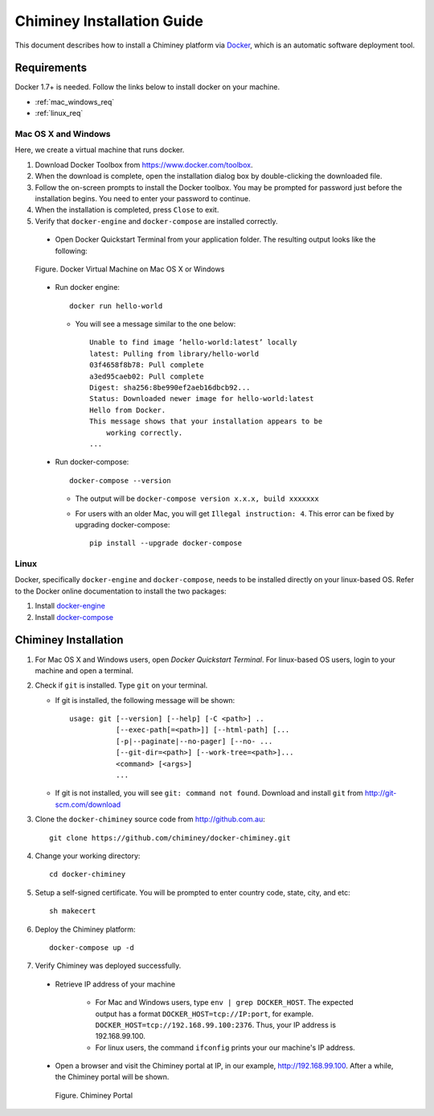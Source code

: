 .. _installation_guide:

Chiminey Installation Guide
===========================


This document describes how to install a Chiminey platform via `Docker <https://www.docker.com>`_, which is an automatic software deployment tool.


Requirements
------------

Docker 1.7+ is needed. Follow the links below to install docker on your machine.

-  :ref:`mac_windows_req`

-  :ref:`linux_req`

.. _mac_windows_req:

Mac OS X and Windows
~~~~~~~~~~~~~~~~~~~~

Here, we create a virtual machine that runs docker.

1. Download Docker Toolbox from https://www.docker.com/toolbox.

2. When the download is complete, open the installation dialog box by double-clicking the downloaded file.

3. Follow the on-screen prompts to install the Docker toolbox. You may be prompted for password just before the installation begins. You need to enter your password to continue.

4. When the installation is completed, press ``Close`` to exit.

5. Verify that ``docker-engine`` and ``docker-compose`` are installed correctly.

  - Open Docker Quickstart Terminal from your application folder. The resulting output looks like the following:

  .. figure:: img/installation/dockerengine.png
      :align: center
      :alt:   Docker Terminal on Mac OS X or Windows
      :figclass: align-center

      Figure.  Docker Virtual Machine on Mac OS X or Windows

  - Run docker engine::

      docker run hello-world


    + You will see a message similar to the one below::

       Unable to find image ’hello-world:latest’ locally
       latest: Pulling from library/hello-world
       03f4658f8b78: Pull complete
       a3ed95caeb02: Pull complete
       Digest: sha256:8be990ef2aeb16dbcb92...
       Status: Downloaded newer image for hello-world:latest
       Hello from Docker.
       This message shows that your installation appears to be
           working correctly.
       ...

  - Run docker-compose::

      docker-compose --version

    + The output will be ``docker-compose version x.x.x, build xxxxxxx``
    + For users with an older Mac, you will get ``Illegal instruction: 4``. This error can be fixed by upgrading docker-compose::

        pip install --upgrade docker-compose


.. _linux_req:

Linux
~~~~~~

Docker, specifically ``docker-engine`` and ``docker-compose``, needs to be installed directly on your linux-based OS. Refer to the Docker online documentation to install the two packages:

1. Install `docker-engine <https://docs.docker.com/engine/installation/>`_

2. Install `docker-compose <https://docs.docker.com/compose/install/>`_


Chiminey Installation
------------

1. For Mac OS X and Windows users, open `Docker Quickstart Terminal`. For linux-based OS users, login to your machine and open a terminal.

2. Check if ``git`` is installed. Type ``git`` on your terminal.

   + If git is installed, the following message will be shown::

       usage: git [--version] [--help] [-C <path>] ..
                  [--exec-path[=<path>]] [--html-path] [...
                  [-p|--paginate|--no-pager] [--no- ...
                  [--git-dir=<path>] [--work-tree=<path>]...
                  <command> [<args>]
                  ...

   + If git is not installed, you will see ``git: command not found``. Download and install ``git`` from http://git-scm.com/download


3. Clone the ``docker-chiminey`` source code from http://github.com.au::

     git clone https://github.com/chiminey/docker-chiminey.git


4. Change your working directory::

     cd docker-chiminey


5. Setup a self-signed certificate. You will be prompted to enter country code, state, city, and etc::

    sh makecert

6. Deploy the Chiminey platform::

    docker-compose up -d


7. Verify Chiminey was deployed successfully.

  - Retrieve IP address of your machine

      + For Mac and Windows users, type ``env | grep DOCKER_HOST``. The expected output has a format ``DOCKER_HOST=tcp://IP:port``, for example. ``DOCKER_HOST=tcp://192.168.99.100:2376``. Thus, your IP address is 192.168.99.100.

      + For linux users, the command ``ifconfig`` prints your our machine's IP address.

  - Open a browser and visit the Chiminey portal at IP, in our example, http://192.168.99.100. After a while, the Chiminey portal will be shown.

    .. figure:: img/installation/chimineyportal.png
        :align: center
        :alt:  Chiminey Portal
        :figclass: align-center

        Figure.  Chiminey Portal



.. seealso::

        https://www.djangoproject.com/
           The Django Project

        https://docs.djangoproject.com/en/1.4/intro/install/
           Django Quick Install Guide
